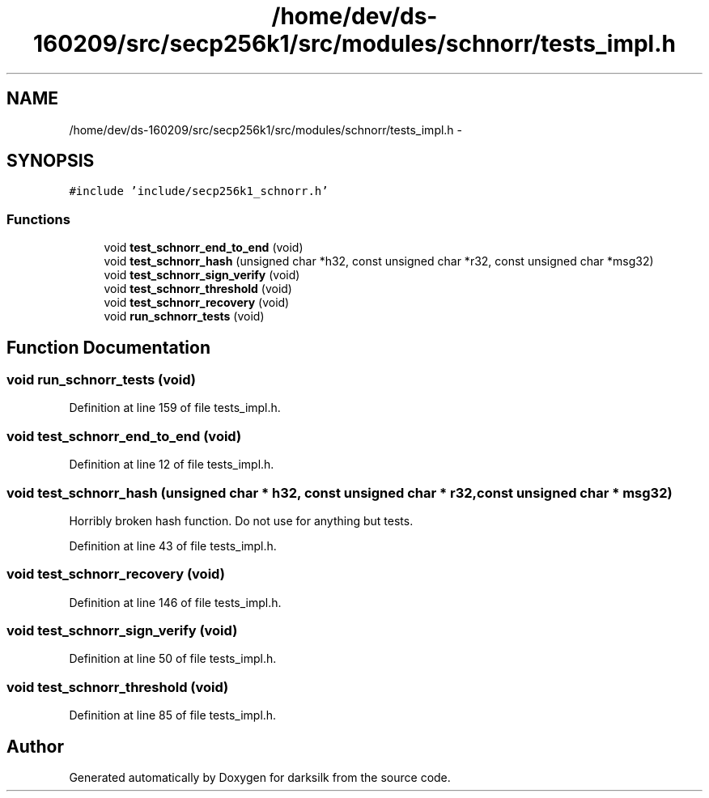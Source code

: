 .TH "/home/dev/ds-160209/src/secp256k1/src/modules/schnorr/tests_impl.h" 3 "Wed Feb 10 2016" "Version 1.0.0.0" "darksilk" \" -*- nroff -*-
.ad l
.nh
.SH NAME
/home/dev/ds-160209/src/secp256k1/src/modules/schnorr/tests_impl.h \- 
.SH SYNOPSIS
.br
.PP
\fC#include 'include/secp256k1_schnorr\&.h'\fP
.br

.SS "Functions"

.in +1c
.ti -1c
.RI "void \fBtest_schnorr_end_to_end\fP (void)"
.br
.ti -1c
.RI "void \fBtest_schnorr_hash\fP (unsigned char *h32, const unsigned char *r32, const unsigned char *msg32)"
.br
.ti -1c
.RI "void \fBtest_schnorr_sign_verify\fP (void)"
.br
.ti -1c
.RI "void \fBtest_schnorr_threshold\fP (void)"
.br
.ti -1c
.RI "void \fBtest_schnorr_recovery\fP (void)"
.br
.ti -1c
.RI "void \fBrun_schnorr_tests\fP (void)"
.br
.in -1c
.SH "Function Documentation"
.PP 
.SS "void run_schnorr_tests (void)"

.PP
Definition at line 159 of file tests_impl\&.h\&.
.SS "void test_schnorr_end_to_end (void)"

.PP
Definition at line 12 of file tests_impl\&.h\&.
.SS "void test_schnorr_hash (unsigned char * h32, const unsigned char * r32, const unsigned char * msg32)"
Horribly broken hash function\&. Do not use for anything but tests\&. 
.PP
Definition at line 43 of file tests_impl\&.h\&.
.SS "void test_schnorr_recovery (void)"

.PP
Definition at line 146 of file tests_impl\&.h\&.
.SS "void test_schnorr_sign_verify (void)"

.PP
Definition at line 50 of file tests_impl\&.h\&.
.SS "void test_schnorr_threshold (void)"

.PP
Definition at line 85 of file tests_impl\&.h\&.
.SH "Author"
.PP 
Generated automatically by Doxygen for darksilk from the source code\&.
